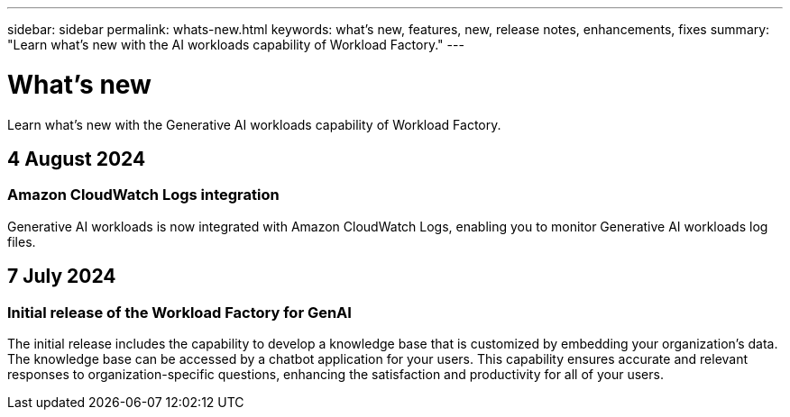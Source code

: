 ---
sidebar: sidebar
permalink: whats-new.html
keywords: what's new, features, new, release notes, enhancements, fixes
summary: "Learn what's new with the AI workloads capability of Workload Factory."
---

= What's new
:icons: font
:imagesdir: ./media/

[.lead]
Learn what's new with the Generative AI workloads capability of Workload Factory.

== 4 August 2024

=== Amazon CloudWatch Logs integration

Generative AI workloads is now integrated with Amazon CloudWatch Logs, enabling you to monitor Generative AI workloads log files.

////
=== Example chatbot application

The NetApp Workload Factory GenAI sample application enables you to test authentication and retrieval from your published NetApp Workload Factory knowledge base by interacting directly with it in a web-based chatbot application. 
////

== 7 July 2024

=== Initial release of the Workload Factory for GenAI

The initial release includes the capability to develop a knowledge base that is customized by embedding your organization's data. The knowledge base can be accessed by a chatbot application for your users. This capability ensures accurate and relevant responses to organization-specific questions, enhancing the satisfaction and productivity for all of your users.
